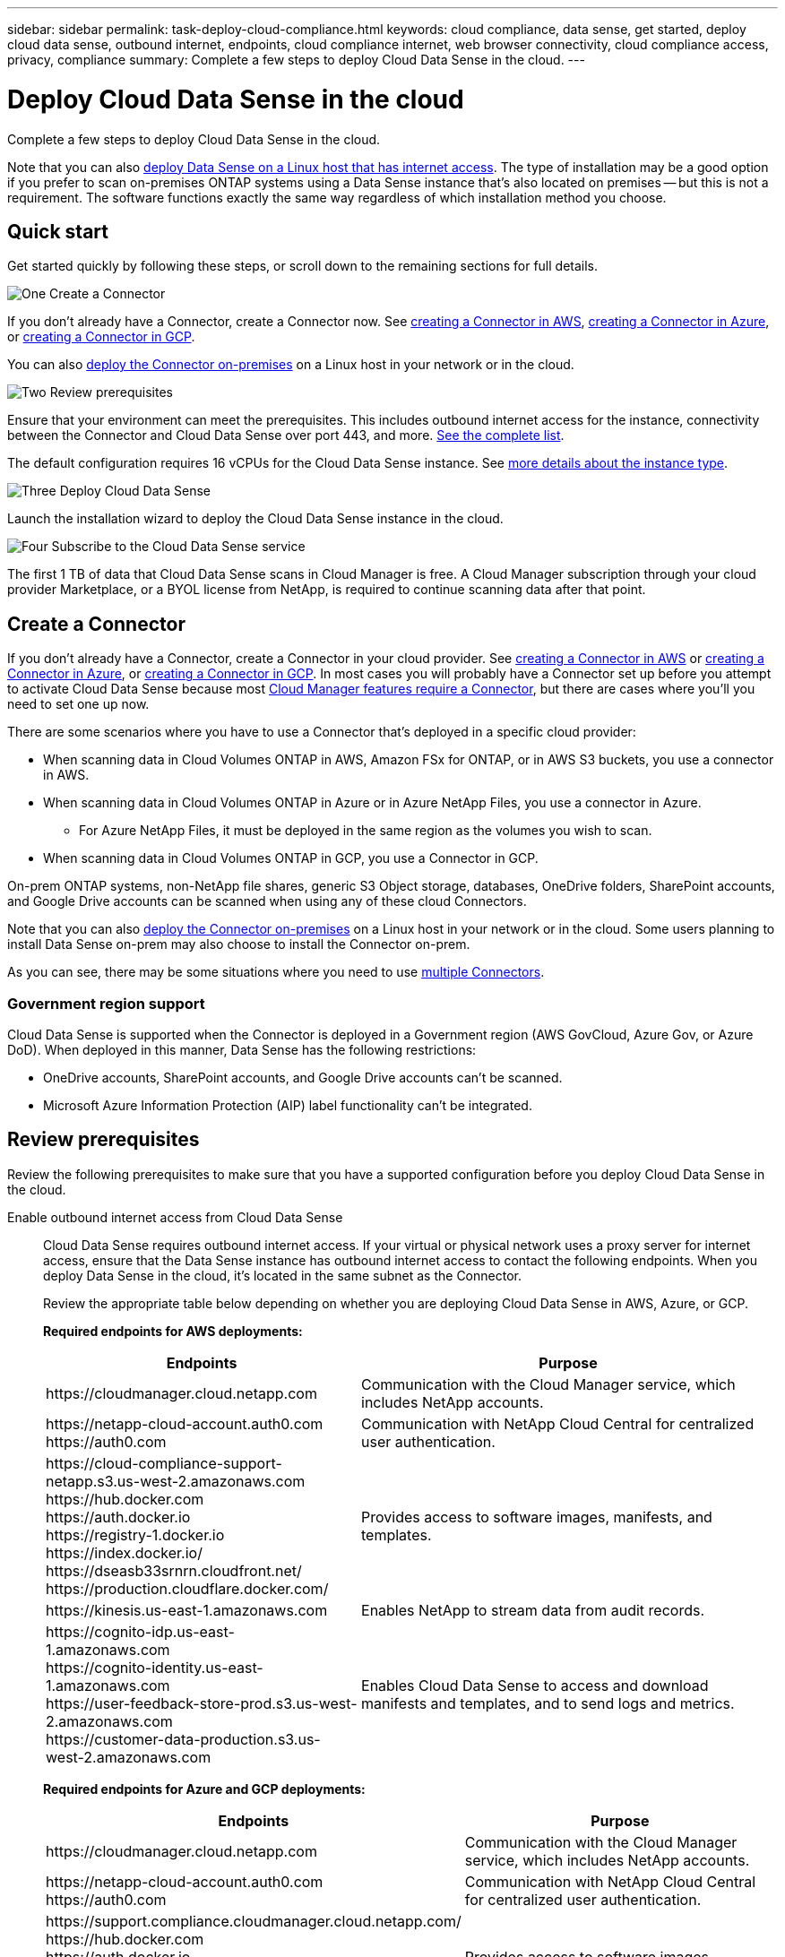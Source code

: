 ---
sidebar: sidebar
permalink: task-deploy-cloud-compliance.html
keywords: cloud compliance, data sense, get started, deploy cloud data sense, outbound internet, endpoints, cloud compliance internet, web browser connectivity, cloud compliance access, privacy, compliance
summary: Complete a few steps to deploy Cloud Data Sense in the cloud.
---

= Deploy Cloud Data Sense in the cloud
:hardbreaks:
:nofooter:
:icons: font
:linkattrs:
:imagesdir: ./media/

[.lead]
Complete a few steps to deploy Cloud Data Sense in the cloud.

Note that you can also link:task-deploy-compliance-onprem.html[deploy Data Sense on a Linux host that has internet access]. The type of installation may be a good option if you prefer to scan on-premises ONTAP systems using a Data Sense instance that's also located on premises -- but this is not a requirement. The software functions exactly the same way regardless of which installation method you choose.

== Quick start

Get started quickly by following these steps, or scroll down to the remaining sections for full details.

.image:https://raw.githubusercontent.com/NetAppDocs/common/main/media/number-1.png[One] Create a Connector

[role="quick-margin-para"]
If you don't already have a Connector, create a Connector now. See https://docs.netapp.com/us-en/cloud-manager-setup-admin/task-creating-connectors-aws.html[creating a Connector in AWS^], https://docs.netapp.com/us-en/cloud-manager-setup-admin/task-creating-connectors-azure.html[creating a Connector in Azure^], or https://docs.netapp.com/us-en/cloud-manager-setup-admin/task-creating-connectors-gcp.html[creating a Connector in GCP^].

[role="quick-margin-para"]
You can also https://docs.netapp.com/us-en/cloud-manager-setup-admin/task-installing-linux.html[deploy the Connector on-premises^] on a Linux host in your network or in the cloud.

.image:https://raw.githubusercontent.com/NetAppDocs/common/main/media/number-2.png[Two] Review prerequisites

[role="quick-margin-para"]
Ensure that your environment can meet the prerequisites. This includes outbound internet access for the instance, connectivity between the Connector and Cloud Data Sense over port 443, and more. <<Review prerequisites,See the complete list>>.

[role="quick-margin-para"]
The default configuration requires 16 vCPUs for the Cloud Data Sense instance. See link:concept-cloud-compliance.html#the-cloud-data-sense-instance[more details about the instance type^].

.image:https://raw.githubusercontent.com/NetAppDocs/common/main/media/number-3.png[Three] Deploy Cloud Data Sense

[role="quick-margin-para"]
Launch the installation wizard to deploy the Cloud Data Sense instance in the cloud.

.image:https://raw.githubusercontent.com/NetAppDocs/common/main/media/number-4.png[Four] Subscribe to the Cloud Data Sense service

[role="quick-margin-para"]
The first 1 TB of data that Cloud Data Sense scans in Cloud Manager is free. A Cloud Manager subscription through your cloud provider Marketplace, or a BYOL license from NetApp, is required to continue scanning data after that point.

== Create a Connector

If you don't already have a Connector, create a Connector in your cloud provider. See https://docs.netapp.com/us-en/cloud-manager-setup-admin/task-creating-connectors-aws.html[creating a Connector in AWS^] or https://docs.netapp.com/us-en/cloud-manager-setup-admin/task-creating-connectors-azure.html[creating a Connector in Azure^], or https://docs.netapp.com/us-en/cloud-manager-setup-admin/task-creating-connectors-gcp.html[creating a Connector in GCP^]. In most cases you will probably have a Connector set up before you attempt to activate Cloud Data Sense because most https://docs.netapp.com/us-en/cloud-manager-setup-admin/concept-connectors.html#when-a-connector-is-required[Cloud Manager features require a Connector], but there are cases where you'll you need to set one up now.

There are some scenarios where you have to use a Connector that's deployed in a specific cloud provider:

* When scanning data in Cloud Volumes ONTAP in AWS, Amazon FSx for ONTAP, or in AWS S3 buckets, you use a connector in AWS.
* When scanning data in Cloud Volumes ONTAP in Azure or in Azure NetApp Files, you use a connector in Azure.
** For Azure NetApp Files, it must be deployed in the same region as the volumes you wish to scan.
* When scanning data in Cloud Volumes ONTAP in GCP, you use a Connector in GCP.

On-prem ONTAP systems, non-NetApp file shares, generic S3 Object storage, databases, OneDrive folders, SharePoint accounts, and Google Drive accounts can be scanned when using any of these cloud Connectors.

Note that you can also https://docs.netapp.com/us-en/cloud-manager-setup-admin/task-installing-linux.html[deploy the Connector on-premises^] on a Linux host in your network or in the cloud. Some users planning to install Data Sense on-prem may also choose to install the Connector on-prem.

As you can see, there may be some situations where you need to use https://docs.netapp.com/us-en/cloud-manager-setup-admin/concept-connectors.html#when-to-use-multiple-connectors[multiple Connectors].

=== Government region support

Cloud Data Sense is supported when the Connector is deployed in a Government region (AWS GovCloud, Azure Gov, or Azure DoD). When deployed in this manner, Data Sense has the following restrictions:

* OneDrive accounts, SharePoint accounts, and Google Drive accounts can't be scanned.
* Microsoft Azure Information Protection (AIP) label functionality can't be integrated.

== Review prerequisites

Review the following prerequisites to make sure that you have a supported configuration before you deploy Cloud Data Sense in the cloud.

Enable outbound internet access from Cloud Data Sense::
Cloud Data Sense requires outbound internet access. If your virtual or physical network uses a proxy server for internet access, ensure that the Data Sense instance has outbound internet access to contact the following endpoints. When you deploy Data Sense in the cloud, it's located in the same subnet as the Connector.
+
Review the appropriate table below depending on whether you are deploying Cloud Data Sense in AWS, Azure, or GCP.
+
*Required endpoints for AWS deployments:*
+
[cols="43,57",options="header"]
|===
| Endpoints
| Purpose

| \https://cloudmanager.cloud.netapp.com | Communication with the Cloud Manager service, which includes NetApp accounts.

|
\https://netapp-cloud-account.auth0.com
\https://auth0.com

| Communication with NetApp Cloud Central for centralized user authentication.

|
\https://cloud-compliance-support-netapp.s3.us-west-2.amazonaws.com
\https://hub.docker.com
\https://auth.docker.io
\https://registry-1.docker.io
\https://index.docker.io/
\https://dseasb33srnrn.cloudfront.net/
\https://production.cloudflare.docker.com/

| Provides access to software images, manifests, and templates.

| \https://kinesis.us-east-1.amazonaws.com	| Enables NetApp to stream data from audit records.

|
\https://cognito-idp.us-east-1.amazonaws.com
\https://cognito-identity.us-east-1.amazonaws.com
\https://user-feedback-store-prod.s3.us-west-2.amazonaws.com
\https://customer-data-production.s3.us-west-2.amazonaws.com

| Enables Cloud Data Sense to access and download manifests and templates, and to send logs and metrics.
|===
+
*Required endpoints for Azure and GCP deployments:*
+
[cols="43,57",options="header"]
|===
| Endpoints
| Purpose

| \https://cloudmanager.cloud.netapp.com | Communication with the Cloud Manager service, which includes NetApp accounts.

|
\https://netapp-cloud-account.auth0.com
\https://auth0.com

| Communication with NetApp Cloud Central for centralized user authentication.

|
\https://support.compliance.cloudmanager.cloud.netapp.com/
\https://hub.docker.com
\https://auth.docker.io
\https://registry-1.docker.io
\https://index.docker.io/
\https://dseasb33srnrn.cloudfront.net/
\https://production.cloudflare.docker.com/

| Provides access to software images, manifests, templates, and to send logs and metrics.

| \https://support.compliance.cloudmanager.cloud.netapp.com/ | Enables NetApp to stream data from audit records.

|===

Ensure that Cloud Manager has the required permissions::
Ensure that Cloud Manager has permissions to deploy resources and create security groups for the Cloud Data Sense instance. You can find the latest Cloud Manager permissions in https://mysupport.netapp.com/site/info/cloud-manager-policies[the policies provided by NetApp^].

Check your vCPU limits::
Ensure that your cloud provider's vCPU limit allows for the deployment of an instance with 16 cores. You'll need to verify the vCPU limit for the relevant instance family in the region where Cloud Manager is running. link:concept-cloud-compliance.html#the-cloud-data-sense-instance[See the required instance types].
+
See the following links for more details on vCPU limits:
+
* https://docs.aws.amazon.com/AWSEC2/latest/UserGuide/ec2-resource-limits.html[AWS documentation: Amazon EC2 service quotas^]
* https://docs.microsoft.com/en-us/azure/virtual-machines/linux/quotas[Azure documentation: Virtual machine vCPU quotas^]
* https://cloud.google.com/compute/quotas[Google Cloud documentation: Resource quotas^]
+
Note that you can deploy Data Sense on a system with fewer CPUs and less RAM, but there are limitations when using these systems. See link:concept-cloud-compliance.html#using-a-smaller-instance-type[Using a smaller instance type] for details.

Ensure that the Cloud Manager Connector can access Cloud Data Sense::
Ensure connectivity between the Connector and the Cloud Data Sense instance. The security group for the Connector must allow inbound and outbound traffic over port 443 to and from the Data Sense instance. This connection enables deployment of the Data Sense instance and enables you to view information in the Compliance and Governance tabs. Cloud Data Sense is supported in Government regions in AWS and Azure.
+
Additional inbound and outbound security group rules are required for AWS and AWS GovCloud deployments. See https://docs.netapp.com/us-en/cloud-manager-setup-admin/reference-ports-aws.html[Rules for the Connector in AWS^] for details.
+
Additional inbound and outbound security group rules are required for Azure and Azure Government deployments. See https://docs.netapp.com/us-en/cloud-manager-setup-admin/reference-ports-azure.html[Rules for the Connector in Azure^] for details.

Ensure that you can keep Cloud Data Sense running::
The Cloud Data Sense instance needs to stay on to continuously scan your data.

Ensure web browser connectivity to Cloud Data Sense::
After Cloud Data Sense is enabled, ensure that users access the Cloud Manager interface from a host that has a connection to the Data Sense instance.
+
The Data Sense instance uses a private IP address to ensure that the indexed data isn't accessible to the internet. As a result, the web browser that you use to access Cloud Manager must have a connection to that private IP address. That connection can come from a direct connection to your cloud provider (for example, a VPN), or from a host that's inside the same network as the Data Sense instance.

== Deploy Data Sense in the cloud

Follow these steps to deploy an instance of Cloud Data Sense in the cloud.

.Steps

. From the Cloud Manager left navigation menu, click *Data Sense*.

. Click *Activate Data Sense*.
+
image:screenshot_cloud_compliance_deploy_start.png[A screenshot of selecting the button to activate Cloud Data Sense.]

. Click *Activate Data Sense* to start the cloud deployment wizard.
+
image:screenshot_cloud_compliance_deploy_cloud.png[A screenshot of selecting the button to deploy Cloud Data Sense in the cloud.]

. The wizard displays progress as it goes through the deployment steps. It will stop and ask for input if it runs into any issues.
+
image:screenshot_cloud_compliance_wizard_start.png[A screenshot of the Cloud Data Sense wizard to deploy a new instance.]

. When the instance is deployed, click *Continue to configuration* to go to the _Configuration_ page.

.Result

Cloud Manager deploys the Cloud Data Sense instance in your cloud provider.

.What's Next
From the Configuration page you can select the data sources that you want to scan.

You can also link:task-licensing-datasense.html[set up licensing for Cloud Data Sense] at this time. You will not be charged until the amount of data exceeds 1 TB.
